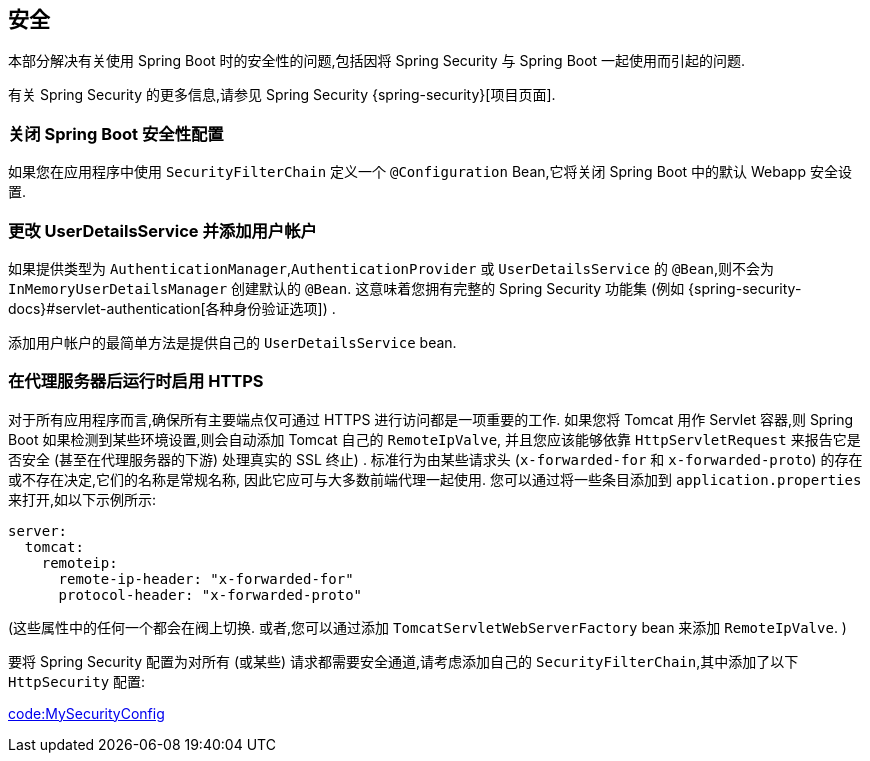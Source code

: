 [[howto.security]]
== 安全
本部分解决有关使用 Spring Boot 时的安全性的问题,包括因将 Spring Security 与 Spring Boot 一起使用而引起的问题.

有关 Spring Security 的更多信息,请参见 Spring Security {spring-security}[项目页面].

[[howto.security.switch-off-spring-boot-configuration]]
=== 关闭 Spring Boot 安全性配置
如果您在应用程序中使用 `SecurityFilterChain` 定义一个 `@Configuration` Bean,它将关闭 Spring Boot 中的默认 Webapp 安全设置.

[[howto.security.change-user-details-service-and-add-user-accounts]]
=== 更改 UserDetailsService 并添加用户帐户
如果提供类型为 `AuthenticationManager`,`AuthenticationProvider` 或 `UserDetailsService` 的 `@Bean`,则不会为 `InMemoryUserDetailsManager` 创建默认的 `@Bean`.  这意味着您拥有完整的 Spring Security 功能集 (例如 {spring-security-docs}#servlet-authentication[各种身份验证选项]) .

添加用户帐户的最简单方法是提供自己的 `UserDetailsService` bean.

[[howto.security.enable-https]]
=== 在代理服务器后运行时启用 HTTPS
对于所有应用程序而言,确保所有主要端点仅可通过 HTTPS 进行访问都是一项重要的工作.  如果您将 Tomcat 用作 Servlet 容器,则 Spring Boot 如果检测到某些环境设置,则会自动添加 Tomcat 自己的 `RemoteIpValve`,
并且您应该能够依靠 `HttpServletRequest` 来报告它是否安全 (甚至在代理服务器的下游)  处理真实的 SSL 终止) .  标准行为由某些请求头 (`x-forwarded-for` 和 `x-forwarded-proto`) 的存在或不存在决定,它们的名称是常规名称,
因此它应可与大多数前端代理一起使用.  您可以通过将一些条目添加到 `application.properties` 来打开,如以下示例所示:

[source,yaml,indent=0,subs="verbatim",configprops,configblocks]
----
	server:
	  tomcat:
	    remoteip:
	      remote-ip-header: "x-forwarded-for"
	      protocol-header: "x-forwarded-proto"
----

(这些属性中的任何一个都会在阀上切换. 或者,您可以通过添加 `TomcatServletWebServerFactory` bean 来添加 `RemoteIpValve`. )

要将 Spring Security 配置为对所有 (或某些) 请求都需要安全通道,请考虑添加自己的 `SecurityFilterChain`,其中添加了以下 `HttpSecurity` 配置:

link:code:MySecurityConfig[]
